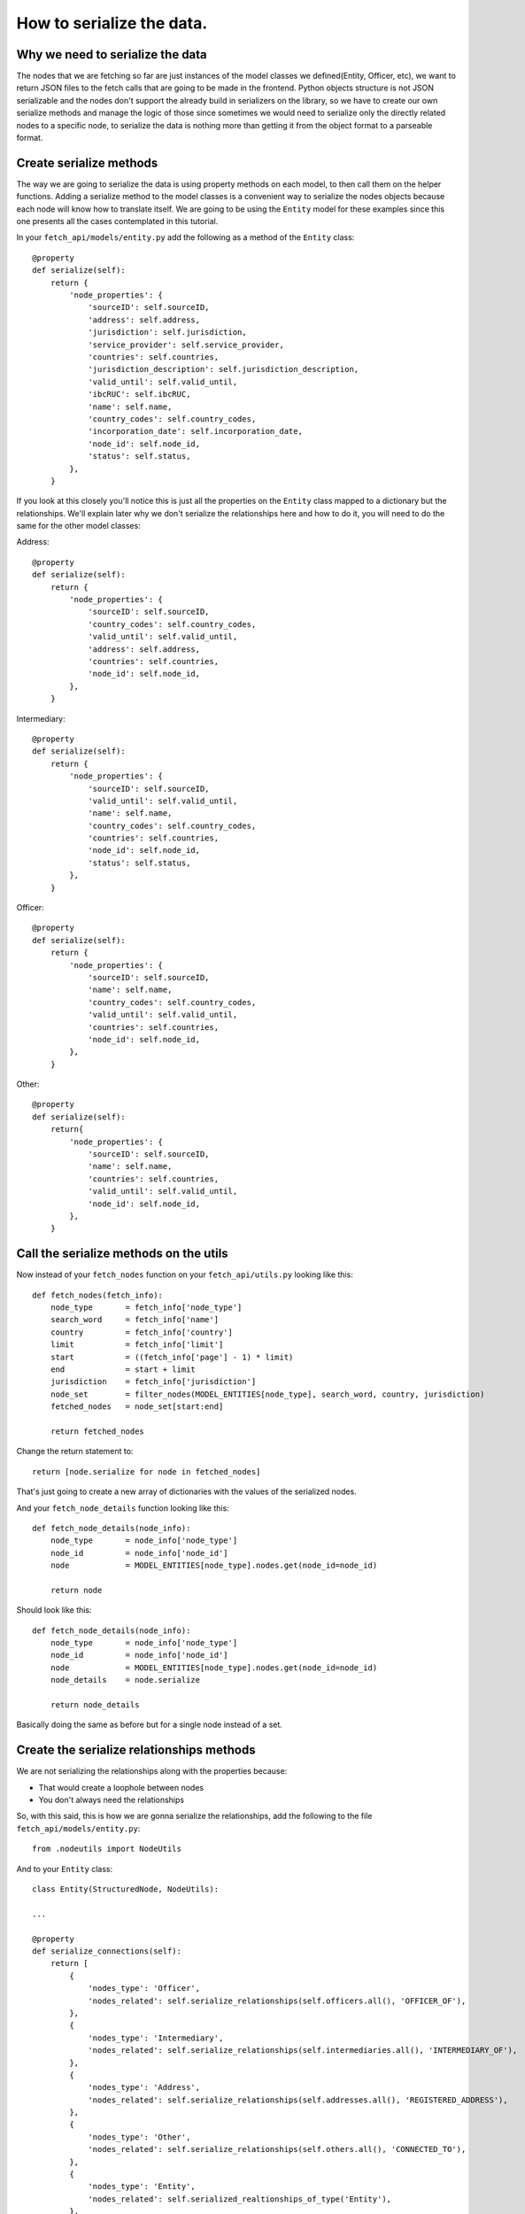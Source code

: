 ==========================
How to serialize the data.
==========================

Why we need to serialize the data
=================================

The nodes that we are fetching so far are just instances of the model classes we
defined(Entity, Officer, etc), we want to return JSON files to the fetch calls that are going to be
made in the frontend. Python objects structure is not JSON serializable and the nodes don't support
the already build in serializers on the library, so we have to create our own serialize methods and
manage the logic of those since sometimes we would need to serialize only the directly related nodes
to a specific node, to serialize the data is nothing more than getting it from the object format to
a parseable format.

Create serialize methods
========================

The way we are going to serialize the data is using property methods on each model, to then call
them on the helper functions. Adding a serialize method to the model classes is a convenient way to
serialize the nodes objects because each node will know how to translate itself. We are going to be
using the ``Entity`` model for these examples since this one presents all the cases contemplated in
this tutorial.

In your ``fetch_api/models/entity.py`` add the following as a method of the ``Entity`` class::

    @property
    def serialize(self):
        return {
            'node_properties': {
                'sourceID': self.sourceID,
                'address': self.address,
                'jurisdiction': self.jurisdiction,
                'service_provider': self.service_provider,
                'countries': self.countries,
                'jurisdiction_description': self.jurisdiction_description,
                'valid_until': self.valid_until,
                'ibcRUC': self.ibcRUC,
                'name': self.name,
                'country_codes': self.country_codes,
                'incorporation_date': self.incorporation_date,
                'node_id': self.node_id,
                'status': self.status,
            },
        }

If you look at this closely you'll notice this is just all the properties on the ``Entity`` class
mapped to a dictionary but the relationships. We'll explain later why we don't serialize the
relationships here and how to do it, you will need to do the same for the other model classes:

Address::

    @property
    def serialize(self):
        return {
            'node_properties': {
                'sourceID': self.sourceID,
                'country_codes': self.country_codes,
                'valid_until': self.valid_until,
                'address': self.address,
                'countries': self.countries,
                'node_id': self.node_id,
            },
        }

Intermediary::

    @property
    def serialize(self):
        return {
            'node_properties': {
                'sourceID': self.sourceID,
                'valid_until': self.valid_until,
                'name': self.name,
                'country_codes': self.country_codes,
                'countries': self.countries,
                'node_id': self.node_id,
                'status': self.status,
            },
        }

Officer::

    @property
    def serialize(self):
        return {
            'node_properties': {
                'sourceID': self.sourceID,
                'name': self.name,
                'country_codes': self.country_codes,
                'valid_until': self.valid_until,
                'countries': self.countries,
                'node_id': self.node_id,
            },
        }

Other::

    @property
    def serialize(self):
        return{
            'node_properties': {
                'sourceID': self.sourceID,
                'name': self.name,
                'countries': self.countries,
                'valid_until': self.valid_until,
                'node_id': self.node_id,
            },
        }

Call the serialize methods on the utils
=========================================

Now instead of your ``fetch_nodes`` function on your ``fetch_api/utils.py`` looking like this::

    def fetch_nodes(fetch_info):
        node_type       = fetch_info['node_type']
        search_word     = fetch_info['name']
        country         = fetch_info['country']
        limit           = fetch_info['limit']
        start           = ((fetch_info['page'] - 1) * limit)
        end             = start + limit
        jurisdiction    = fetch_info['jurisdiction']
        node_set        = filter_nodes(MODEL_ENTITIES[node_type], search_word, country, jurisdiction)
        fetched_nodes   = node_set[start:end]

        return fetched_nodes

Change the return statement to::

        return [node.serialize for node in fetched_nodes]

That's just going to create a new array of dictionaries with the values of the serialized nodes.

And your ``fetch_node_details`` function looking like this::

    def fetch_node_details(node_info):
        node_type       = node_info['node_type']
        node_id         = node_info['node_id']
        node            = MODEL_ENTITIES[node_type].nodes.get(node_id=node_id)

        return node

Should look like this::

    def fetch_node_details(node_info):
        node_type       = node_info['node_type']
        node_id         = node_info['node_id']
        node            = MODEL_ENTITIES[node_type].nodes.get(node_id=node_id)
        node_details    = node.serialize

        return node_details

Basically doing the same as before but for a single node instead of a set.

Create the serialize relationships methods
==========================================

We are not serializing the relationships along with the properties because:

* That would create a loophole between nodes
* You don't always need the relationships

So, with this said, this is how we are gonna serialize the relationships, add the following to the
file ``fetch_api/models/entity.py``::

    from .nodeutils import NodeUtils

And to your ``Entity`` class::

    class Entity(StructuredNode, NodeUtils):

    ...

    @property
    def serialize_connections(self):
        return [
            {
                'nodes_type': 'Officer',
                'nodes_related': self.serialize_relationships(self.officers.all(), 'OFFICER_OF'),
            },
            {
                'nodes_type': 'Intermediary',
                'nodes_related': self.serialize_relationships(self.intermediaries.all(), 'INTERMEDIARY_OF'),
            },
            {
                'nodes_type': 'Address',
                'nodes_related': self.serialize_relationships(self.addresses.all(), 'REGISTERED_ADDRESS'),
            },
            {
                'nodes_type': 'Other',
                'nodes_related': self.serialize_relationships(self.others.all(), 'CONNECTED_TO'),
            },
            {
                'nodes_type': 'Entity',
                'nodes_related': self.serialized_realtionships_of_type('Entity'),
            },
        ]

You will need to do the same for the other model classes:

Address::

    @property
    def serialize_connections(self):
        return [
            {
                'nodes_type': 'Officer',
                'nodes_related': self.serialize_relationships(self.officers.all(), 'REGISTERED_ADDRESS'),
            },
            {
                'nodes_type': 'Intermediary',
                'nodes_related': self.serialize_relationships(self.intermediaries.all(), 'REGISTERED_ADDRESS'),
            },
        ]

Intermediary::

    @property
    def serialize_connections(self):
        return [
            {
                'nodes_type': 'Entity',
                'nodes_related': self.serialize_relationships(self.entities.all(), 'INTERMEDIARY_OF'),
            },
            {
                'nodes_type': 'Address',
                'nodes_related': self.serialize_relationships(self.addresses.all(), 'REGISTERED_ADDRESS'),
            },
            {
                'nodes_type': 'Officer',
                'nodes_related': self.serialized_realtionships_of_type('Officer'),
            },
        ]

Officer::

    @property
    def serialize_connections(self):
        return [
            {
                'nodes_type': 'Address',
                'nodes_related': self.serialize_relationships(self.addresses.all(), 'REGISTERED_ADDRESS'),
            },
            {
                'nodes_type': 'Entity',
                'nodes_related': self.serialize_relationships(self.entities.all(), 'OFFICER_OF'),
            },
            {
                'nodes_type': 'Officer',
                'nodes_related': self.serialized_realtionships_of_type('Officer'),
            },
        ]

Other::

    @property
    def serialize_connections(self):
        return [
            {
                'nodes_type': 'Officer',
                'nodes_related': self.serialized_realtionships_of_type('Officer'),
            },
            {
                'nodes_type': 'Entity',
                'nodes_related': self.serialized_realtionships_of_type('Entity'),
            },
            {
                'nodes_type': 'Address',
                'nodes_related': self.serialize_relationships(self.addresses.all(), 'REGISTERED_ADDRESS'),
            },
        ]


Call the serialize relationships methods on the utils
=======================================================

On your ``fetch_api/utils.py`` the ``fetch_node_details`` function put this above the return
statement::

        # Make sure to return an empty array if not connections
        node_details['node_connections'] = []
        if (hasattr(node, 'serialize_connections')):
            node_details['node_connections'] = node.serialize_connections

So the function should be looking something like this::

    def fetch_node_details(node_info):
        node_type       = node_info['node_type']
        node_id         = node_info['node_id']
        node            = MODEL_ENTITIES[node_type].nodes.get(node_id=node_id)
        node_details    = node.serialize

        # Make sure to return an empty array if not connections
        node_details['node_connections'] = []
        if (hasattr(node, 'serialize_connections')):
            node_details['node_connections'] = node.serialize_connections

        return node_details

Return the json to the frontend
===============================

Now if you call your functions ``fetch_node_details`` and ``fetch_nodes`` should be returning the
same data but in a way that is JSON parsable, so let's change a couple things in order of returning
this data that we need.

In your settings file
``/project-directory/paradise_papers_search/paradise_papers_search/settings.py``
you will find this. If you are using the copy that we provided for these examples if not, you can
add it your self::

    # Rest-Framework settings
    REST_FRAMEWORK = {
        'DEFAULT_RENDERER_CLASSES': (
            'rest_framework.renderers.JSONRenderer',
        )
    }

This is going to cause that when we invoke the render method on our APIs views the method will call
the JSON renderer rather than just the HTTP one.

So once again we will clean our ``fetch_api/views.py`` file and leave it like this::

    from rest_framework.views import APIView
    from rest_framework.response import Response
    from .utils import fetch_nodes

    class GetNodesData(APIView):
        def get(self, request):
            fetch_info = {
                'node_type': request.GET.get('t', 'Entity'),
                'name': request.GET.get('q', ''),
                'country': request.GET.get('c', ''),
                'jurisdiction': request.GET.get('j', ''),
                'sourceID': request.GET.get('s', ''),
                'limit': 10,
                'page': int(request.GET.get('p', 1)),
            }
            nodes = fetch_nodes(fetch_info)
            data = {
                'response': {
                    'status': '200',
                    'rows': len(nodes),
                    'data': nodes,
                },
            }
            return Response(data)

Here we are just taking the query parameters off the request and parsing them to pass them to the
respective fetch function.

This lines here::

                'limit': 10,
                'page': int(request.GET.get('p', 1)),

The 'limit' property is in charge of determinating how much nodes are going to be fetched from the
database, we set that value to 10 since we decided it was a good balance between performance and
enough information. The 'page' property is how many sets nodes(10 nodes) are going to be skip to
start fetching, this is basically working as a pagination here.

Now if you try this:

``curl http://127.0.0.1:8000/fetch/nodes?q=maria&t=Entity``

You should see something like this::

    {
        "response": {
            "data": [
                {
                    "node_properties": {
                        "valid_until": "The Panama Papers data is current through 2015",
                        "name": "MARIANTHI LIMITED",
                        "jurisdiction_description": "Seychelles",
                        "service_provider": "Mossack Fonseca",
                        "incorporation_date": "14-JUL-2009",
                        "countries": "United Arab Emirates",
                        "country_codes": "ARE",
                        "ibcRUC": "063736",
                        "address": "OMNI MANAGEMENT CONSULTANCY FZE OFFICE NUMBER 425; RAS AL KHAIMAH FREE TRADE ZONE AUTHORITY  GOVERNMENT OF RAS AL KHAIMAH; P.O. BOX 10055 RAS AL KHAIMAH; UNITED ARAB EMIRATES",
                        "status": "Defaulted",
                        "node_id": "10026610",
                        "jurisdiction": "SEY",
                        "sourceID": "Panama Papers"
                    }
                },
                {
                    "node_properties": {
                        "valid_until": "The Panama Papers data is current through 2015",
                        "name": "LUZMARIA S.A.",
                        "jurisdiction_description": "Seychelles",
                        "service_provider": "Mossack Fonseca",
                        "incorporation_date": "24-JAN-2013",
                        "countries": "Luxembourg",
                        "country_codes": "LUX",
                        "ibcRUC": "118634",
                        "address": "EFG BANK (LUXEMBOURG9 S.A. ATTN: PIERRE AVIRON-VIOLET; 14, ALLÉE MARCONI; L - 2013 LUXEMBOURG  LUXEMBOURG",
                        "status": "Active",
                        "node_id": "10027827",
                        "jurisdiction": "SEY",
                        "sourceID": "Panama Papers"
                    }
                },
                {
                    "node_properties": {
                        "valid_until": "The Panama Papers data is current through 2015",
                        "name": "NUMMARIA LIMITED",
                        "jurisdiction_description": "Niue",
                        "service_provider": "Mossack Fonseca",
                        "incorporation_date": "23-OCT-1997",
                        "countries": "United Kingdom",
                        "country_codes": "GBR",
                        "ibcRUC": "002351",
                        "address": "HOLLINGWORTH CONSULTANTS LTD. PARKVIEW HOUSE BUCCLEUCH ROAD HAWICK; ROXBURGHSHIRE SCOTLAND; TD9 0EL",
                        "status": "Defaulted",
                        "node_id": "10036241",
                        "jurisdiction": "NIUE",
                        "sourceID": "Panama Papers"
                    }
                },
                {
                    "node_properties": {
                        "valid_until": "The Panama Papers data is current through 2015",
                        "name": "GRUPO NUMMARIA S.L.",
                        "jurisdiction_description": "Niue",
                        "service_provider": "Mossack Fonseca",
                        "incorporation_date": "12-FEB-1996",
                        "countries": "United Kingdom",
                        "country_codes": "GBR",
                        "ibcRUC": "000737",
                        "address": "HOLLINGWORTH CONSULTANTS LTD. PARKVIEW HOUSE BUCCLEUCH ROAD HAWICK; ROXBURGHSHIRE SCOTLAND; TD9 0EL",
                        "status": "Defaulted",
                        "node_id": "10036779",
                        "jurisdiction": "NIUE",
                        "sourceID": "Panama Papers"
                    }
                },
                {
                    "node_properties": {
                        "valid_until": "The Panama Papers data is current through 2015",
                        "name": "MARIACHI CORP.",
                        "jurisdiction_description": "Niue",
                        "service_provider": "Mossack Fonseca",
                        "incorporation_date": "09-AUG-1999",
                        "countries": "Belize",
                        "country_codes": "BLZ",
                        "ibcRUC": "004700",
                        "address": "BOND & COMPANY 35 BARRACK ROAD BELIZE CITY BELIZE*S.I.*",
                        "status": "Defaulted",
                        "node_id": "10040810",
                        "jurisdiction": "NIUE",
                        "sourceID": "Panama Papers"
                    }
                },
                {
                    "node_properties": {
                        "valid_until": "The Panama Papers data is current through 2015",
                        "name": "M.P. MARIANNE S.A.",
                        "jurisdiction_description": "Panama",
                        "service_provider": "Mossack Fonseca",
                        "incorporation_date": "02-AUG-2007",
                        "countries": "Switzerland",
                        "country_codes": "CHE",
                        "ibcRUC": "51",
                        "address": "UNION BANCAIRE PRIVÉE UBP (SWITZERLAND) ATTN: MR. FABIEN DE FRAIPONT RUE DU RHÔNE 96-98  CP 1320 CH-1211 GENEVA 1 SWITZERLAND GENEVE SWITZERLAND",
                        "status": "Changed agent",
                        "node_id": "10053581",
                        "jurisdiction": "PMA",
                        "sourceID": "Panama Papers"
                    }
                },
                {
                    "node_properties": {
                        "valid_until": "The Panama Papers data is current through 2015",
                        "name": "MARIADA HOLDINGS LIMITED",
                        "jurisdiction_description": "British Virgin Islands",
                        "service_provider": "Mossack Fonseca",
                        "incorporation_date": "21-JUL-1995",
                        "countries": "Switzerland",
                        "country_codes": "CHE",
                        "ibcRUC": "156189",
                        "address": "PRIMEWAY S.A. 7, RUE DU RHÔNE 1204 GENEVE SWITZERLAND",
                        "status": "Changed agent",
                        "node_id": "10064371",
                        "jurisdiction": "BVI",
                        "sourceID": "Panama Papers"
                    }
                },
                {
                    "node_properties": {
                        "valid_until": "The Panama Papers data is current through 2015",
                        "name": "MARIANNE PROPERTIES LIMITED",
                        "jurisdiction_description": "British Virgin Islands",
                        "service_provider": "Mossack Fonseca",
                        "incorporation_date": "02-JUL-1992",
                        "countries": "Guernsey",
                        "country_codes": "GGY",
                        "ibcRUC": "65048",
                        "address": "KLEINWORT BENSON (GUERNSEY) TRUSTEES LIMITED P.O. BOX 44   WESTBOURNE; THE GRANGE ST. PETER PORT; GUERNSEY GY1 3BG CHANNEL ISLANDS ATTN: MS. TINA BROWNING",
                        "status": "Defaulted",
                        "node_id": "10057577",
                        "jurisdiction": "BVI",
                        "sourceID": "Panama Papers"
                    }
                },
                {
                    "node_properties": {
                        "valid_until": "The Panama Papers data is current through 2015",
                        "name": "GRUPPO NUMMARIA LTD.",
                        "jurisdiction_description": "British Virgin Islands",
                        "service_provider": "Mossack Fonseca",
                        "incorporation_date": "25-NOV-1993",
                        "countries": "United Kingdom",
                        "country_codes": "GBR",
                        "ibcRUC": "101294",
                        "address": "AUSKERRY INVESTMENTS LIMITED 1, PARK ROAD LONDON NW1 6XN ENGLAND",
                        "status": "Defaulted",
                        "node_id": "10060886",
                        "jurisdiction": "BVI",
                        "sourceID": "Panama Papers"
                    }
                },
                {
                    "node_properties": {
                        "valid_until": "The Panama Papers data is current through 2015",
                        "name": "F.S.C. LTD.-MARIAH OVERSEAS LIMITED",
                        "jurisdiction_description": "British Virgin Islands",
                        "service_provider": "Mossack Fonseca",
                        "incorporation_date": "04-JAN-1994",
                        "countries": "Switzerland",
                        "country_codes": "CHE",
                        "ibcRUC": "103935",
                        "address": "GOTTHARDSTRASSE 57 6045 MEGGEN SWITZERLAND",
                        "status": "Active",
                        "node_id": "10064221",
                        "jurisdiction": "BVI",
                        "sourceID": "Panama Papers"
                    }
                }
            ],
            "rows": 10,
            "status": "200"
        }
    }

.. [*] Note: This is beautified, but you'll probably get a minified version in your console.

You will need to do the same for each of the other endpoints with its corresponding fetch function.

Your file should look like this at the end::

    from rest_framework.views import APIView
    from rest_framework.response import Response
    from .utils import (
        count_nodes,
        fetch_nodes,
        fetch_node_details,
        fetch_countries,
        fetch_jurisdictions,
        fetch_data_source,
    )

    class GetNodesCount(APIView):
        def get(self, request):
            count_info = {
                'node_type': request.GET.get('t', 'Entity'),
                'name': request.GET.get('q', ''),
                'country': request.GET.get('c', ''),
                'jurisdiction': request.GET.get('j', ''),
                'sourceID': request.GET.get('s', ''),
            }
            count = count_nodes(count_info)
            data = {
                'response': {
                    'status': '200',
                    'data': count,
                },
            }
            return Response(data)

    class GetNodesData(APIView):
        def get(self, request):
            fetch_info = {
                'node_type': request.GET.get('t', 'Entity'),
                'name': request.GET.get('q', ''),
                'country': request.GET.get('c', ''),
                'jurisdiction': request.GET.get('j', ''),
                'sourceID': request.GET.get('s', ''),
                'limit': 10,
                'skip': int(request.GET.get('p', 1)),
            }
            nodes = fetch_nodes(fetch_info)
            data = {
                'response': {
                    'status': '200',
                    'rows': len(nodes),
                    'data': nodes,
                },
            }
            return Response(data)

    class GetNodeData(APIView):
        def get(self, request):
            node_info = {
                'node_type': request.GET.get('t', 'Entity'),
                'node_id': int(request.GET.get('id')),
            }
            node_details = fetch_node_details(node_info)
            data = {
                'response': {
                    'status': '200',
                    'data': node_details,
                },
            }
            return Response(data)

    class GetCountries(APIView):
        def get(self, request):
            countries = fetch_countries()
            data = {
                'response': {
                    'status': '200',
                    'data': countries,
                },
            }
            return Response(data)

    class GetJurisdictions(APIView):
        def get(self, request):
            jurisdictions = fetch_jurisdictions()
            data = {
                'response': {
                    'status': '200',
                    'data': jurisdictions,
                },
            }
            return Response(data)

    class GetDataSource(APIView):
        def get(self, request):
            data_source = fetch_data_source()
            data = {
                'response': {
                    'status': '200',
                    'data': data_source,
                },
            }
            return Response(data)
